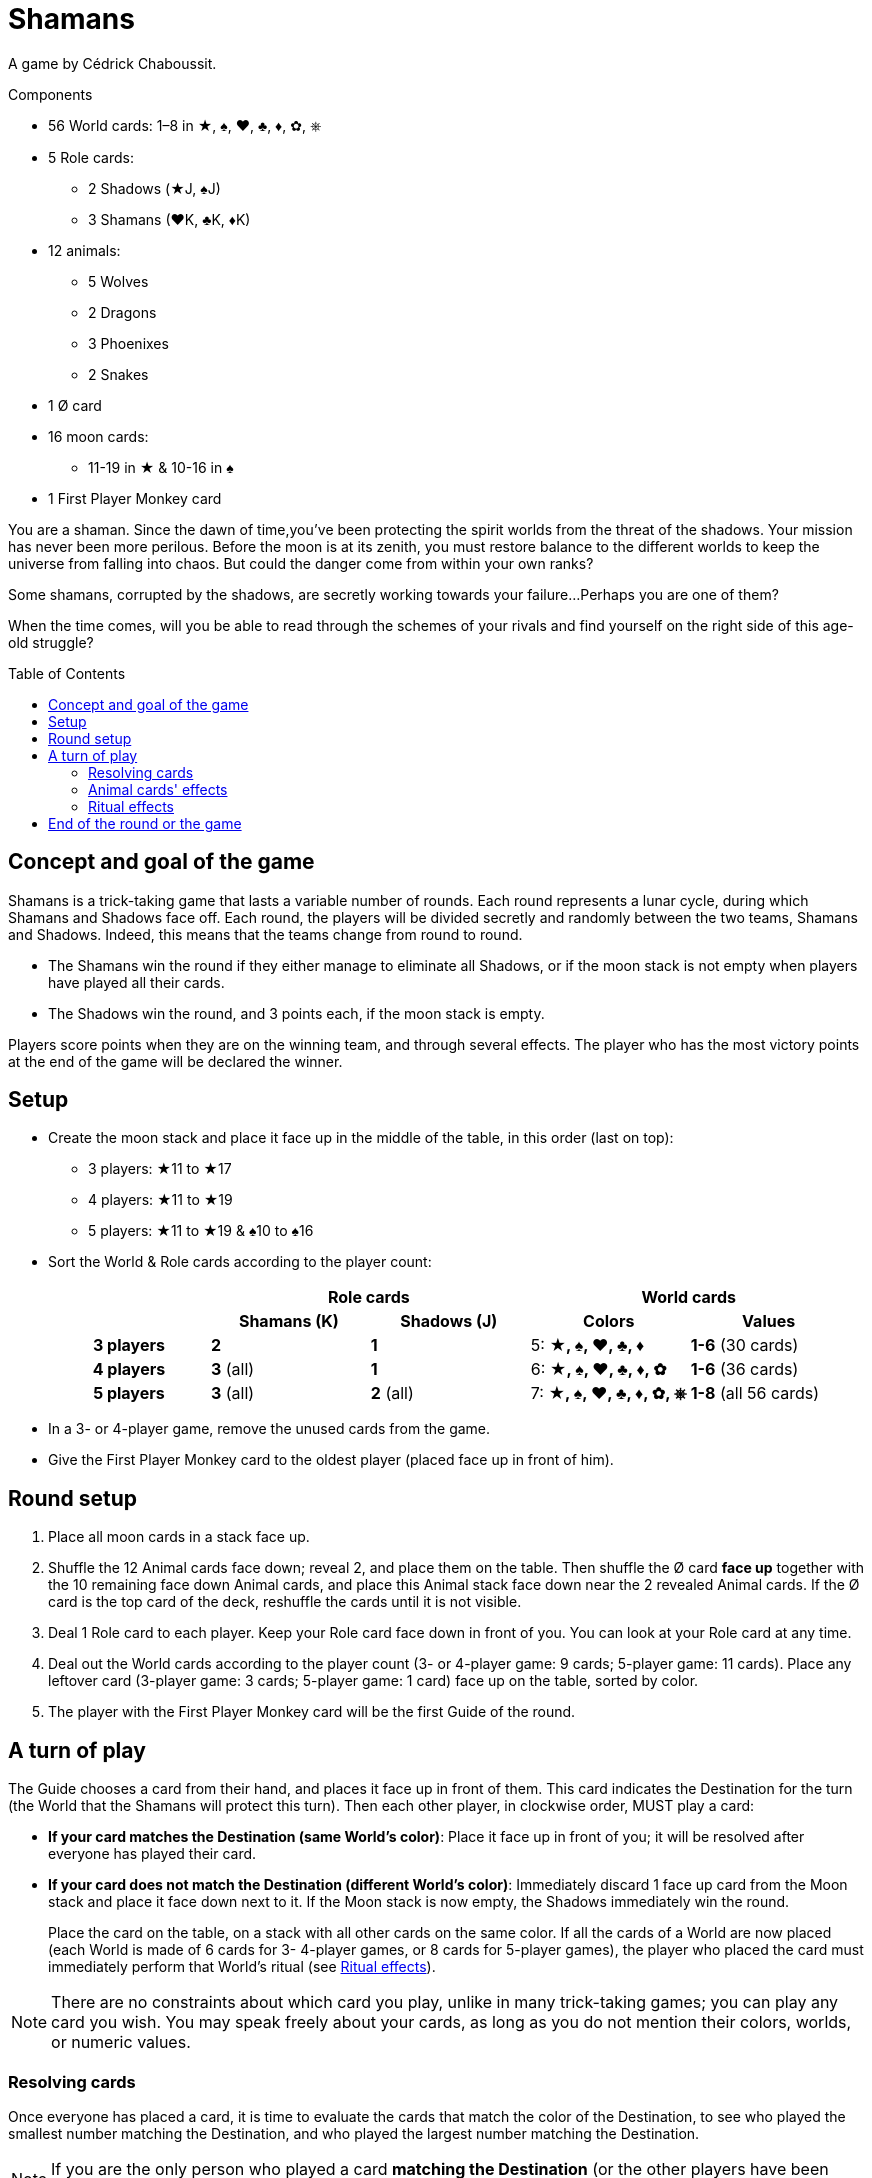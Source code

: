 = Shamans
:toc: preamble
:toclevels: 4
:icons: font

A game by Cédrick Chaboussit.

.Components
****
* 56 World cards: 1–8 in ★, ♠, ♥, ♣, ♦, ✿, ⎈
* 5 Role cards:
** 2 Shadows (★J, ♠J)
** 3 Shamans (♥K, ♣K, ♦K)
* 12 animals:
** 5 Wolves
** 2 Dragons
** 3 Phoenixes
** 2 Snakes
* 1 Ø card
* 16 moon cards:
** 11-19 in ★ & 10-16 in ♠
* 1 First Player Monkey card
****

You are a shaman.
Since the dawn of time,you’ve been protecting the spirit worlds from the threat of the shadows.
Your mission has never been more perilous.
Before the moon is at its zenith, you must restore balance to the different worlds to keep the universe from falling into chaos.
But could the danger come from within your own ranks?

Some shamans, corrupted by the shadows, are secretly working towards your failure...
Perhaps you are one of them?

When the time comes, will you be able to read through the schemes of your rivals and find yourself on the right side of this age-old struggle?


== Concept and goal of the game

Shamans is a trick-taking game that lasts a variable number of rounds.
Each round represents a lunar cycle, during which Shamans and Shadows face off.
Each round, the players will be divided secretly and randomly between the two teams, Shamans and Shadows.
Indeed, this means that the teams change from round to round.

* The Shamans win the round if they either manage to eliminate all Shadows, or if the moon stack is not empty when players have played all their cards.
* The Shadows win the round, and 3 points each, if the moon stack is empty.

Players score points when they are on the winning team, and through several effects.
The player who has the most victory points at the end of the game will be declared the winner.


== Setup

* Create the moon stack and place it face up in the middle of the table, in this order (last on top):
** 3 players: ★11 to ★17
** 4 players: ★11 to ★19
** 5 players: ★11 to ★19 & ♠10 to ♠16

* Sort the World & Role cards according to the player count:
+
[cols="^.^,^.^,^.^,^.^,^.^"]
|===
.2+h|          2+h| Role cards                2+h| World cards
                 h| Shamans (K)  h| Shadows (J)  h| Colors                   h| Values
   h| 3 players   | *2*           | *1*           | 5: *★, ♠, ♥, ♣, ♦*        | *1-6* (30 cards)
   h| 4 players   | *3* (all)     | *1*           | 6: *★, ♠, ♥, ♣, ♦, ✿*     | *1-6* (36 cards)
   h| 5 players   | *3* (all)     | *2* (all)     | 7: *★, ♠, ♥, ♣, ♦, ✿, ⎈*  | *1-8* (all 56 cards)
|===

* In a 3- or 4-player game, remove the unused cards from the game.

* Give the First Player Monkey card to the oldest player (placed face up in front of him).


== Round setup

1. Place all moon cards in a stack face up.
2. Shuffle the 12 Animal cards face down; reveal 2, and place them on the table.
Then shuffle the Ø card *face up* together with the 10 remaining face down Animal cards, and place this Animal stack face down near the 2 revealed Animal cards.
If the Ø card is the top card of the deck, reshuffle the cards until it is not visible.
3. Deal 1 Role card to each player.
Keep your Role card face down in front of you.
You can look at your Role card at any time.
4. Deal out the World cards according to the player count (3- or 4-player game: 9 cards; 5-player game: 11 cards).
Place any leftover card (3-player game: 3 cards; 5-player game: 1 card) face up on the table, sorted by color.
5. The player with the First Player Monkey card will be the first Guide of the round.


== A turn of play

The Guide chooses a card from their hand, and places it face up in front of them.
This card indicates the Destination for the turn (the World that the Shamans will protect this turn).
Then each other player, in clockwise order, MUST play a card:

* *If your card matches the Destination (same World's color)*:
Place it face up in front of you; it will be resolved after everyone has played their card.
* *If your card does not match the Destination (different World's color)*:
Immediately discard 1 face up card from the Moon stack and place it face down next to it.
If the Moon stack is now empty, the Shadows immediately win the round.
+
Place the card on the table, on a stack with all other cards on the same color.
If all the cards of a World are now placed (each World is made of 6 cards for 3- 4-player games, or 8 cards for 5-player games), the player who placed the card must immediately perform that World’s ritual (see <<ritual-effects>>).

NOTE: There are no constraints about which card you play, unlike in many trick-taking games; you can play any card you wish.
You may speak freely about your cards, as long as you do not mention their colors, worlds, or numeric values.


=== Resolving cards

Once everyone has placed a card, it is time to evaluate the cards that match the color of the Destination, to see who played the smallest number matching the Destination, and who played the largest number matching the Destination.

NOTE: If you are the only person who played a card *matching the Destination* (or the other players have been eliminated), then you played both the smallest *AND* largest number.

Then, do the following, in strictly this order:

1. *The player who played the card with the smallest number:* +
Take an Animal card of your choice: either one of the 2 that are revealed, or the top one from the deck.
If you draw the top card of the deck, you may keep it face down if you wish, unless it is a Snake, which always must be revealed and activated.
If you took a revealed Animal, reveal a new one to replace it.
If, at any moment, the Ø card is visible atop the deck, immediately apply its effect.
+
.The Ø card's effect
****
Each player must pass a card from their hand to their left (if this is an even round) or right (if this is an odd round) neighbor.
Then discard the Ø card.

NOTE: If the Ø card is revealed in the last turn, some players may not have a card in their hand.
In this case, only players with at least one card in hand will deal and receive a card.
****

2. *The player who played the card with the largest number:* +
Collect all of the cards in front of players, and place them on the table, sorted by color, keeping all of the values visible.
If all the cards of a World are now placed this way, you must immediately perform that World’s ritual (see <<ritual-effects>>).
If players still have cards in their hands, you become the new Guide, and begin a new round; otherwise, the round ends.

=== Animal cards' effects

* *Dragon:* +
Keep this card in front of you.
You can discard it at any time to either discard a card from the Moon stack, or place on discarded card back on the Moon stack.
+
IMPORTANT: If the Moon stack, at any moment whatsoever, becomes empty, the Shadows immediately win the round.
+
You can play your Dragon card at absolutely any moment to apply its effect, even just before being eliminated, or just before the Moon stack becomes empty.

* *Snake:* +
If you take this card, you *MUST* immediately reveal YOUR Role card.
Even if you drew this card from the top of the deck, you must reveal it immediately.

* *Wolf:* +
Keep this card in front of you.
You can discard it to eliminate a player when you perform a Neutralization ritual (see <<ritual-effects>>).

* *Phoenix:* +
Keep this card in front of you.
At the end of the round, if,you have at least two of these and have not been eliminated, You earn 2 victory points.


[[ritual-effects]]
=== Ritual effects

* *Stabilization ritual (♠):* +
Place back 2 discarded Moon cards back on the Moon stack *OR* take an Animal card (one of the 2 revealed ones, or one from the top of the deck).

* *Permutation ritual (♥):* +
Exchange your Role card with another player.
Both of you can immediately look at your new Role card.
This might cause you to switch teams in the middle of the round!

* *Illumination ritual (★):* +
Gain 1 victory point.

* *Neutralization ritual (♣, ♦, ✿, ⎈):* +
If you have a face up Wolf card visible in front of you, you *MUST* discard it and choose another player to eliminate for the round.
+
NOTE: If your Wolf is face down, you can decide not to reveal it.
If you have no Wolf, or decide not to reveal one, this ritual has no effect.
+
.Effects of elimination
****
The eliminated player reveals their Role card.

* *If the eliminated player is a Shaman:* +
Discard 1 card from the Moon stack for each card the eliminated player still had in their hand.
This might cause the Shadows to win the round.
The eliminated player sets their cards aside, face down.
These cards will not be placed this round, and thus certain Worlds will not be completed.

* *If the eliminated player is a Shadow:* +
If this was the last Shadow in play, the Shamans immediately win the round.
Otherwise (but only in a 5-player game), the eliminated player reveals their hand and places each card on its matching World pile, without discarding Moon cards.
This can trigger a chain reaction if all the cards of a World are placed.
When this happens, the player who eliminated the Shadow player resolves the Ritual effects in any order.
Then the game continues as usual.

NOTE: Remove the eliminated player’s Animal cards from play until the end of the round.

IMPORTANT: You also collect and place the card from each eliminated player, even though you ignore that card’s value when determining the who played the smallest and largest values.
If an eliminated player played the only card matching the Destination this turn, the eliminated player chooses who will be the new Guide.
****


== End of the round or the game

The round can end in several ways:

1. *When the players have no more cards in their hands:* +
The Shamans managed to protect the Spirit World and win the round.
2. *When the last Shadow is eliminated:* +
The Shamans managed to expose all the Shadows and win the round.
3. *When the Moon stack is empty:* +
The Shadows manage to corrupt the Spirit World and win the round.

Then:

* If the Shamans won the round, each Shaman player who was not eliminated gains 2 victory points.
* If the Shadows won the round, each Shadow player who was not eliminated gains 3 victory points.
* If a player who was not eliminated has 2 (or 3) Phoenixes, that player gains 2 additional victory points.
* If nobody has a total of 8 or more victory points, begin a new round.
The player with the First Player Monkey card passes it to the player on their left.
You keep nothing but your victory points from one round to the next.
All players and all cards are back in the game for the new round.

As soon as someone has a total of at least 8 victory points, the player with the most victory points wins the game.
If it’s a tie, keep playing additional rounds until only one player has the single most points.

NOTE: Shadows do not win the round if they eliminate all the Shamans but the Moon stack is not empty by the end of the round.

